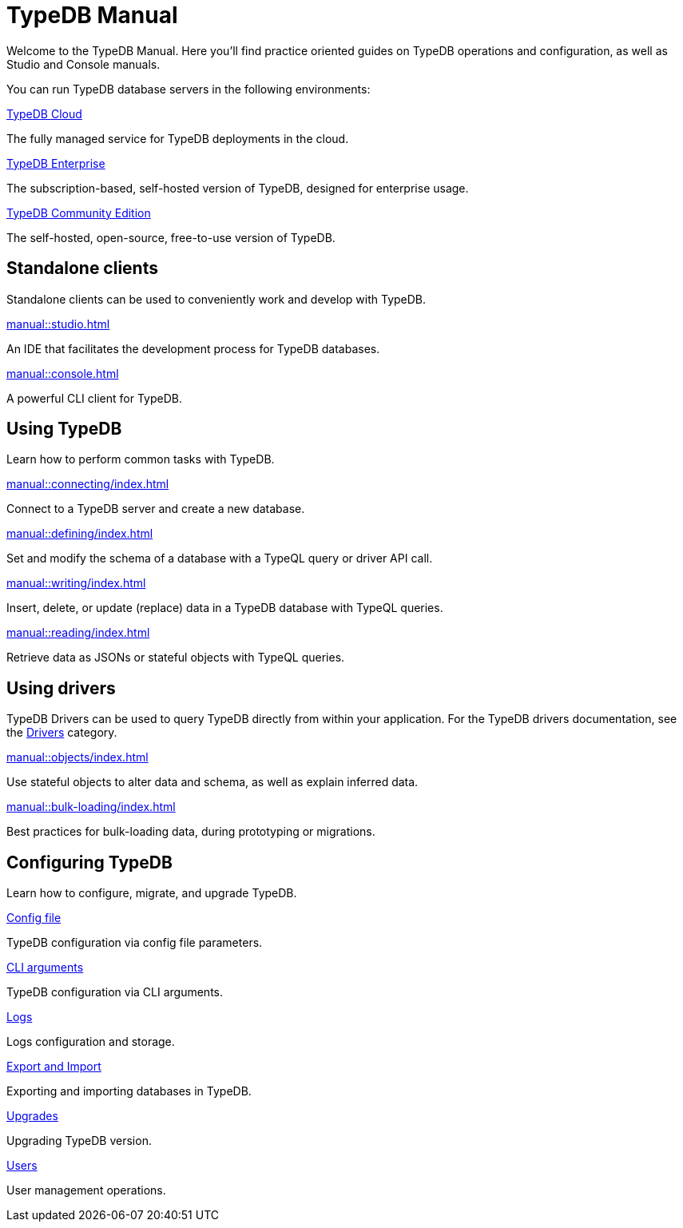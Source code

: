 = TypeDB Manual
:keywords: typedb, guides, how, installation, tutorial
:pageTitle: TypeDB Manual
:page-aliases: manual::overview.adoc
:summary: How-to guides and tutorials

Welcome to the TypeDB Manual.
Here you'll find practice oriented guides on TypeDB operations and configuration, as well as Studio and Console manuals.

You can run TypeDB database servers in the following environments:

[cols-3]
--
.https://cloud.typedb.com[TypeDB Cloud]
[.clickable]
****
The fully managed service for TypeDB deployments in the cloud.
****

xref:manual::self-managed/enterprise.adoc[TypeDB Enterprise]
[.clickable]
****
The subscription-based, self-hosted version of TypeDB, designed for enterprise usage.
****

xref:manual::self-managed/index.adoc[TypeDB Community Edition]
[.clickable]
****
The self-hosted, open-source, free-to-use version of TypeDB.
****
--


== Standalone clients

Standalone clients can be used to conveniently work and develop with TypeDB.

[cols-2]
--
.xref:manual::studio.adoc[]
[.clickable]
****
An IDE that facilitates the development process for TypeDB databases.
****

.xref:manual::console.adoc[]
[.clickable]
****
A powerful CLI client for TypeDB.
****
--
////
[cols-1]
--
.xref:drivers::index.adoc[Drivers]
[.clickable]
****
xref:drivers::rust/index.adoc[Rust] |
xref:drivers::python/index.adoc[Python] |
xref:drivers::java/index.adoc[Java] |
xref:drivers::nodejs/index.adoc[Node.js] |
xref:drivers::cpp/index.adoc[C++]
****
--
////

== Using TypeDB

Learn how to perform common tasks with TypeDB.

[cols-2]
--
.xref:manual::connecting/index.adoc[]
[.clickable]
****
Connect to a TypeDB server and create a new database.
// Network connection to TypeDB Core or Cloud, as well as database, session and transaction management.
// * xref:manual::connecting/connection.adoc[]
// * xref:manual::connecting/database.adoc[]
// * xref:manual::connecting/session.adoc[]
// * xref:manual::connecting/transaction.adoc[]
****

.xref:manual::defining/index.adoc[]
[.clickable]
****
Set and modify the schema of a database with a TypeQL query or driver API call.
// * xref:manual::defining/define.adoc[]
// * xref:manual::defining/undefine.adoc[]
// * xref:manual::defining/schema-editing.adoc[]
****

.xref:manual::writing/index.adoc[]
[.clickable]
****
Insert, delete, or update (replace) data in a TypeDB database with TypeQL queries.
// * xref:manual::writing/insert.adoc[]
// * xref:manual::writing/delete.adoc[]
// * xref:manual::writing/update.adoc[]
****

.xref:manual::reading/index.adoc[]
[.clickable]
****
Retrieve data as JSONs or stateful objects with TypeQL queries.
// * xref:manual::reading/fetch.adoc[]
// * xref:manual::reading/get.adoc[]
// * xref:manual::reading/infer.adoc[]
****
--

== Using drivers

TypeDB Drivers can be used to query TypeDB directly from within your application. For the TypeDB drivers documentation, see the xref:drivers::index.adoc[Drivers] category.

[cols-2]
--
.xref:manual::objects/index.adoc[]
[.clickable]
****
Use stateful objects to alter data and schema, as well as explain inferred data.
// * xref:manual::objects/schema.adoc[]
// * xref:manual::objects/data.adoc[]
// * xref:manual::objects/explanation.adoc[]
****

.xref:manual::bulk-loading/index.adoc[]
[.clickable]
****
Best practices for bulk-loading data, during prototyping or migrations.
****
--


== Configuring TypeDB

Learn how to configure, migrate, and upgrade TypeDB.

[cols-2]
--
.xref:manual::configuring/config.adoc[Config file]
[.clickable]
****
TypeDB configuration via config file parameters.
****

.xref:manual::configuring/arguments.adoc[CLI arguments]
[.clickable]
****
TypeDB configuration via CLI arguments.
****

.xref:manual::configuring/logs.adoc[Logs]
[.clickable]
****
Logs configuration and storage.
****

.xref:manual::configuring/export.adoc[Export and Import]
[.clickable]
****
Exporting and importing databases in TypeDB.
****

.xref:manual::configuring/upgrades.adoc[Upgrades]
[.clickable]
****
Upgrading TypeDB version.
****

.xref:manual::configuring/users.adoc[Users]
[.clickable]
****
User management operations.
****
--

////
== Migrating to TypeDB

[cols-2]
--
.xref:manual::studio.adoc[From CSV/XML/JSON]
[.clickable]
****

****

.xref:manual::console.adoc[From SQL]
[.clickable]
****

****

.xref:manual::studio.adoc[From Neo4J]
[.clickable]
****

****

.xref:manual::console.adoc[From MongoDB]
[.clickable]
****

****
--
////
